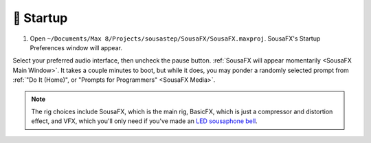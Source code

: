 🚂 Startup
==========

1. Open ``~/Documents/​Max 8/​Projects/​sousastep/​SousaFX/​SousaFX.maxproj``. SousaFX's Startup Preferences window will appear.

.. image:: media/startup.gif
   :width: 90%
   :align: center
   :alt: startup

Select your preferred audio interface, then uncheck the pause button. :ref:`SousaFX will appear momentarily <SousaFX Main Window>`. It takes a couple minutes to boot, but while it does, you may ponder a randomly selected prompt from :ref:`"Do It (Home)", or "Prompts for Programmers" <SousaFX Media>`.

.. note::

	The rig choices include SousaFX, which is the main rig, BasicFX, which is just a compressor and distortion effect, and VFX, which you'll only need if you've made an `LED sousaphone bell <https://jbaylies.github.io/Electrobrass_Encyclopedia/en/master/content/tutorials/LED-sousa-bell.html>`_.
